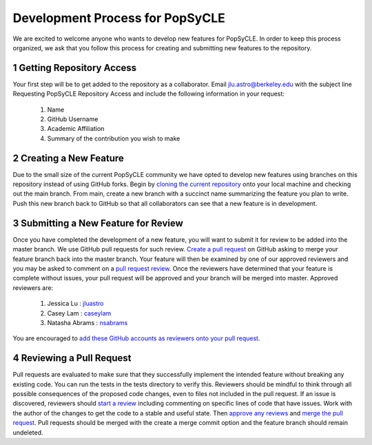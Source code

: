 .. _development:

Development Process for PopSyCLE
================================

We are excited to welcome anyone who wants to develop new features for PopSyCLE. In order to keep
this process organized, we ask that you follow this process for creating and submitting new features
to the repository.

1 Getting Repository Access
----------------------------
Your first step will be to get added to the repository as a collaborator. Email jlu.astro@berkeley.edu
with the subject line Requesting PopSyCLE Repository Access and include the following information
in your request:
    #. Name
    #. GitHub Username
    #. Academic Affiliation
    #. Summary of the contribution you wish to make

2 Creating a New Feature
------------------------
Due to the small size of the current PopSyCLE community we have opted to develop new features using
branches on this repository instead of using GitHub forks. Begin by 
`cloning the current repository <https://docs.github.com/en/repositories/creating-and-managing-repositories/cloning-a-repository>`_
onto your local machine and checking out the main branch. From main, create a new branch with
a succinct name summarizing the feature you plan to write. Push this new branch back to GitHub
so that all collaborators can see that a new feature is in development.

3 Submitting a New Feature for Review
--------------------------------------
Once you have completed the development of a new feature, you will want to submit it for review to
be added into the master branch. We use GitHub pull requests for such review. `Create a pull request <https://docs.github.com/en/pull-requests/collaborating-with-pull-requests/proposing-changes-to-your-work-with-pull-requests/creating-a-pull-request>`_
on GitHub asking to merge your feature branch back into the master branch. Your feature will then
be examined by one of our approved reviewers and you may be asked to comment on a `pull request
review <https://docs.github.com/en/pull-requests/collaborating-with-pull-requests/reviewing-changes-in-pull-requests/reviewing-proposed-changes-in-a-pull-request#about-reviewing-pull-requests>`_. Once the reviewers have determined that your feature is complete without issues, your pull
request will be approved and your branch will be merged into master. Approved reviewers are:
    #. Jessica Lu : `jluastro <https://github.com/jluastro>`_
    #. Casey Lam : `caseylam <https://github.com/caseylam>`_
    #. Natasha Abrams : `nsabrams <https://github.com/nsabrams>`_
You are encouraged to `add these GitHub accounts as reviewers onto your pull request <https://docs.github.com/en/pull-requests/collaborating-with-pull-requests/proposing-changes-to-your-work-with-pull-requests/requesting-a-pull-request-review>`_.

4 Reviewing a Pull Request
--------------------------
Pull requests are evaluated to make sure that they successfully implement the intended feature without
breaking any existing code. You can run the tests in the tests directory to verify this.
Reviewers should be mindful to think through all possible consequences
of the proposed code changes, even to files not included in the pull request. If an issue is discovered,
reviewers should `start a review <https://docs.github.com/en/pull-requests/collaborating-with-pull-requests/reviewing-changes-in-pull-requests/reviewing-proposed-changes-in-a-pull-request#starting-a-review>`_ including commenting on specific lines of code that have issues. Work
with the author of the changes to get the code to a stable and useful state. Then `approve any reviews <https://docs.github.com/en/pull-requests/collaborating-with-pull-requests/reviewing-changes-in-pull-requests/approving-a-pull-request-with-required-reviews>`_
and `merge the pull request <https://docs.github.com/en/pull-requests/collaborating-with-pull-requests/incorporating-changes-from-a-pull-request/merging-a-pull-request>`_. Pull requests should be merged with the create a merge commit option
and the feature branch should remain undeleted.